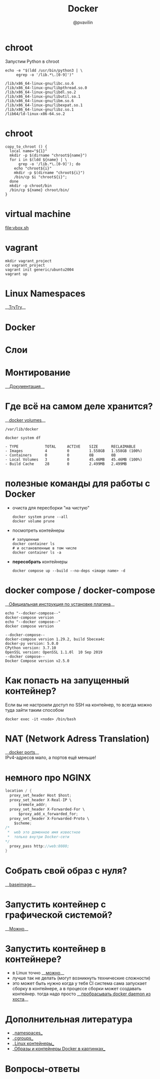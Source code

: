 #+TITLE: Docker
#+EMAIL: @pvavilin
#+AUTHOR: @pvavilin
#+INFOJS_OPT: view:nil toc:nil ltoc:t mouse:underline buttons:0 path:https://orgmode.org/org-info.js
#+startup: beamer
#+LaTeX_CLASS: beamer
#+LaTeX_CLASS_OPTIONS: [smallest]
#+LATEX_HEADER: \usetheme{default}
#+LATEX_HEADER: \usecolortheme{crane}
#+LATEX_HEADER: \RequirePackage{fancyvrb}
#+LATEX_HEADER: \DefineVerbatimEnvironment{verbatim}{Verbatim}{fontsize=\scriptsize}
#+LaTeX_HEADER: \lstset{basicstyle=\scriptsize\ttfamily}
#+LATEX_HEADER: \usepackage{xlop}
#+LATEX_HEADER: \usepackage{booktabs}
#+OPTIONS: \n:t ^:nil num:nil ltoc:nil buttons:nil
* chroot
  Запустим Python в chroot
  #+BEGIN_SRC shell :exports both :results output vector
    echo -e "$(ldd /usr/bin/python3 | \
         egrep -o '/lib.*\.[0-9]')"
  #+END_SRC

  #+RESULTS:
  : /lib/x86_64-linux-gnu/libc.so.6
  : /lib/x86_64-linux-gnu/libpthread.so.0
  : /lib/x86_64-linux-gnu/libdl.so.2
  : /lib/x86_64-linux-gnu/libutil.so.1
  : /lib/x86_64-linux-gnu/libm.so.6
  : /lib/x86_64-linux-gnu/libexpat.so.1
  : /lib/x86_64-linux-gnu/libz.so.1
  : /lib64/ld-linux-x86-64.so.2
* chroot
  #+BEGIN_SRC shell :exports code :tangle copy_to_chroot.sh
    copy_to_chroot () {
      local name="${1}"
      mkdir -p $(dirname "chroot${name}")
      for i in $(ldd ${name} | \
          grep -o '/lib.*\.[0-9]'); do
        echo "chroot${i}"
        mkdir -p $(dirname "chroot${i}")
        /bin/cp $i "chroot${i}";
      done
      mkdir -p chroot/bin
      /bin/cp ${name} chroot/bin/
    }
  #+END_SRC
* virtual machine
  [[file:vbox.sh]]
  #+BEGIN_SRC shell :exports none :tangle vbox.sh
    VBoxManage createvm --name Debian \
               -ostype "Debian_64" --register
    VBoxManage modifyvm Debian --ioapic on
    VBoxManage modifyvm Debian --memory 1024 --vram 128
    VBoxManage modifyvm Debian --nic1 nat
    VBoxManage createhd --filename Debian/Debian_DISK.vdi\
               --size 40000 --format VDI
    VBoxManage storagectl Debian \
               --name "SATA Controller" \
               --add sata --controller IntelAhci
    VBoxManage storageattach Debian \
               --storagectl "SATA Controller"\
               --port 0 --device 0 --type hdd \
               --medium Debian/Debian_DISK.vdi
    VBoxManage storagectl Debian --name "IDE Controller"\
               --add ide --controller PIIX4
    VBoxManage storageattach Debian\
               --storagectl "IDE Controller"\
               --port 1 --device 0 --type dvddrive\
               --medium ~/Downloads/debian.iso
    VBoxManage modifyvm Debian --boot1 dvd --boot2 disk\
               --boot3 none --boot4 none
    VBoxManage modifyvm Debian --vrde on
    VBoxManage modifyvm Debian --vrdemulticon on --vrdeport 10001
    VBoxHeadless --startvm Debian
  #+END_SRC
* vagrant
  #+BEGIN_SRC shell :exports code
    mkdir vagrant_project
    cd vagrant_project
    vagrant init generic/ubuntu2004
    vagrant up
  #+END_SRC
* Linux Namespaces
  __[[https://github.com/imankulov/trytry][TryTry]]__
* Docker
  [[file:docker.jpg]]
* Слои
  [[file:layers.png]]
* Монтирование
  __[[https://docs.docker.com/storage/volumes/][Документация]]__
  [[file:types-of-mounts-volume.png]]
* Где всё на самом деле хранится?
  __[[https://docs.docker.com/compose/compose-file/compose-file-v3/#volume-configuration-reference][docker volumes]]__
  #+BEGIN_EXAMPLE
  /var/lib/docker
  #+END_EXAMPLE

  #+BEGIN_SRC shell :exports both :results output list
    docker system df
  #+END_SRC

  #+RESULTS:
  : - TYPE            TOTAL     ACTIVE    SIZE      RECLAIMABLE
  : - Images          4         0         1.558GB   1.558GB (100%)
  : - Containers      0         0         0B        0B
  : - Local Volumes   3         0         45.46MB   45.46MB (100%)
  : - Build Cache     28        0         2.499MB   2.499MB
* полезные команды для работы с Docker
  - очиста для пересборки "на чистую"
    #+begin_src shell :exports code
      docker system prune --all
      docker volume prune
    #+end_src
  - посмотреть контейнеры
    #+begin_src shell :exports code
      # запущенные
      docker container ls
      # и остановленные в том числе
      docker container ls -a
    #+end_src
  - *пересобрать* контейнеры
    #+begin_src shell :exports code
      docker compose up --build --no-deps <image name> -d
    #+end_src
* docker compose / docker-compose
  __[[https://docs.docker.com/compose/install/linux/#install-the-plugin-manually][Официальная инструкция по установке плагина]]__
  #+begin_src shell :exports both :results output
    echo "--docker-compose--"
    docker-compose version
    echo "--docker compose--"
    docker compose version
  #+end_src

  #+RESULTS:
  : --docker-compose--
  : docker-compose version 1.29.2, build 5becea4c
  : docker-py version: 5.0.0
  : CPython version: 3.7.10
  : OpenSSL version: OpenSSL 1.1.0l  10 Sep 2019
  : --docker compose--
  : Docker Compose version v2.5.0

* Как попасть на запущенный контейнер?
  Если вы не настроили доступ по SSH на контейнер, то всегда можно туда зайти таким способом
  #+BEGIN_SRC shell :exports code
    docker exec -it <node> /bin/bash
  #+END_SRC
* NAT (Network Adress Translation)
  __[[https://docs.docker.com/compose/compose-file/compose-file-v3/#ports][docker ports]]__
  IPv4-адресов мало, а портов ещё меньше!
  [[file:nat.jpg]]
* немного про NGINX
  #+begin_src c :exports code
    location / {
      proxy_set_header Host $host;
      proxy_set_header X-Real-IP \
          $remote_addr;
      proxy_set_header X-Forwarded-For \
          $proxy_add_x_forwarded_for;
      proxy_set_header X-Forwarded-Proto \
        $scheme;
    /*
     ,*  web это доменное имя известное
     ,*  только внутри Docker-сети
    ,*/
      proxy_pass http://web:8080;
    }
  #+end_src
* Собрать свой образ с нуля?
  __[[https://docs.docker.com/develop/develop-images/baseimages/][baseimage]]__

* Запустить контейнер с графической системой?
  __[[https://www.cloudsavvyit.com/10520/how-to-run-gui-applications-in-a-docker-container/][Можно]]__

* Запустить контейнер в контейнере?
  - в Linux точно __[[https://jpetazzo.github.io/2015/09/03/do-not-use-docker-in-docker-for-ci/][можно]]__
  - лучше так не делать (могут возникнуть технические сложности)
  - это может быть нужно когда у тебя CI система сама запускает сборку в контейнере, а в процессе сборки может создавать контейнер. тогда надо просто __[[https://itnext.io/docker-in-docker-521958d34efd?gi=a966915566a0][пробрасывать docker daemon из хоста]]__

* Дополнительная литература
  - __[[https://habr.com/ru/company/selectel/blog/279281/][namespaces]]__
  - __[[https://habr.com/ru/company/selectel/blog/303190/][cgroups]]__
  - __[[https://habr.com/ru/company/redhatrussia/blog/352052/][Linux контейнеры]]__
  - __[[https://habr.com/ru/post/272145/][Образы и контейнеры Docker в картинках]]__

* Вопросы-ответы
  #+ATTR_LATEX: :width .6\textwidth
  [[file:questions.jpg]]
